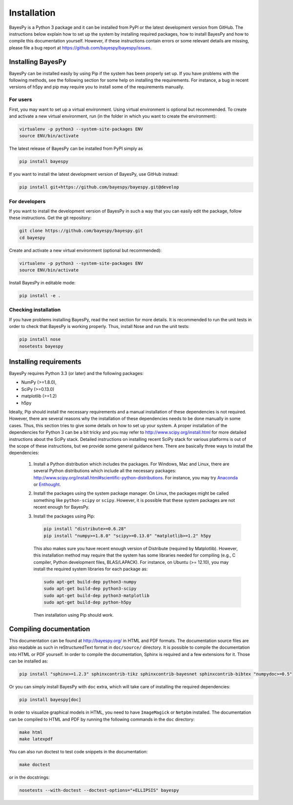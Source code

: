 ..
   Copyright (C) 2011-2012,2014 Jaakko Luttinen

   This file is licensed under the MIT License. See LICENSE for a text of the
   license.


Installation
============

BayesPy is a Python 3 package and it can be installed from PyPI or the latest
development version from GitHub.  The instructions below explain how to set up
the system by installing required packages, how to install BayesPy and how to
compile this documentation yourself.  However, if these instructions contain
errors or some relevant details are missing, please file a bug report at
https://github.com/bayespy/bayespy/issues.


Installing BayesPy
------------------

BayesPy can be installed easily by using Pip if the system has been properly set
up.  If you have problems with the following methods, see the following section
for some help on installing the requirements.  For instance, a bug in recent
versions of h5py and pip may require you to install some of the requirements
manually.

For users
+++++++++

First, you may want to set up a virtual environment.  Using virtual environment
is optional but recommended.  To create and activate a new virtual environment,
run (in the folder in which you want to create the environment):

.. code-block:: console

    virtualenv -p python3 --system-site-packages ENV
    source ENV/bin/activate

The latest release of BayesPy can be installed from PyPI simply as

.. code-block:: console
    
    pip install bayespy

If you want to install the latest development version of BayesPy, use GitHub
instead:

.. code-block:: console

    pip install git+https://github.com/bayespy/bayespy.git@develop

For developers
++++++++++++++

If you want to install the development version of BayesPy in such a way that you
can easily edit the package, follow these instructions.  Get the git repository:

.. code-block:: console

    git clone https://github.com/bayespy/bayespy.git
    cd bayespy

Create and activate a new virtual environment (optional but recommended):

.. code-block:: console

    virtualenv -p python3 --system-site-packages ENV
    source ENV/bin/activate

Install BayesPy in editable mode:

.. code-block:: console

    pip install -e .

Checking installation
+++++++++++++++++++++

If you have problems installing BayesPy, read the next section for more details.
It is recommended to run the unit tests in order to check that BayesPy is
working properly.  Thus, install Nose and run the unit tests:

.. code-block:: console

    pip install nose
    nosetests bayespy


Installing requirements
-----------------------

BayesPy requires Python 3.3 (or later) and the following packages:

* NumPy (>=1.8.0), 
* SciPy (>=0.13.0) 
* matplotlib (>=1.2)
* h5py

Ideally, Pip should install the necessary requirements and a manual installation
of these dependencies is not required.  However, there are several reasons why
the installation of these dependencies needs to be done manually in some cases.
Thus, this section tries to give some details on how to set up your system.  A
proper installation of the dependencies for Python 3 can be a bit tricky and you
may refer to http://www.scipy.org/install.html for more detailed instructions
about the SciPy stack.  Detailed instructions on installing recent SciPy stack
for various platforms is out of the scope of these instructions, but we provide
some general guidance here.  There are basically three ways to install the
dependencies:

  1. Install a Python distribution which includes the packages.  For Windows,
     Mac and Linux, there are several Python distributions which include all the
     necessary packages:
     http://www.scipy.org/install.html#scientific-python-distributions.  For
     instance, you may try `Anaconda <http://continuum.io/downloads>`_ or
     `Enthought <https://www.enthought.com/products/canopy/>`_.

  2. Install the packages using the system package manager.  On Linux, the
     packages might be called something like ``python-scipy`` or ``scipy``.
     However, it is possible that these system packages are not recent enough
     for BayesPy.

  3. Install the packages using Pip:

     .. code-block:: console

        pip install "distribute>=0.6.28"
        pip install "numpy>=1.8.0" "scipy>=0.13.0" "matplotlib>=1.2" h5py

     This also makes sure you have recent enough version of Distribute (required
     by Matplotlib).  However, this installation method may require that the
     system has some libraries needed for compiling (e.g., C compiler, Python
     development files, BLAS/LAPACK).  For instance, on Ubuntu (>= 12.10), you
     may install the required system libraries for each package as:

     .. code-block:: console

        sudo apt-get build-dep python3-numpy
        sudo apt-get build-dep python3-scipy    
        sudo apt-get build-dep python3-matplotlib
        sudo apt-get build-dep python-h5py

     Then installation using Pip should work.  


Compiling documentation
-----------------------

This documentation can be found at http://bayespy.org/ in HTML and PDF formats.
The documentation source files are also readable as such in reStructuredText
format in ``doc/source/`` directory.  It is possible to compile the
documentation into HTML or PDF yourself.  In order to compile the documentation,
Sphinx is required and a few extensions for it. Those can be installed as:

.. code-block:: console

    pip install "sphinx>=1.2.3" sphinxcontrib-tikz sphinxcontrib-bayesnet sphinxcontrib-bibtex "numpydoc>=0.5"

Or you can simply install BayesPy with ``doc`` extra, which will take care of
installing the required dependencies:

.. code-block:: console

    pip install bayespy[doc]

In order to visualize graphical models in HTML, you need to have ``ImageMagick``
or ``Netpbm`` installed.  The documentation can be compiled to HTML and PDF by
running the following commands in the ``doc`` directory:

.. code-block:: console

    make html
    make latexpdf

You can also run doctest to test code snippets in the documentation:

.. code-block:: console

    make doctest

or in the docstrings:

.. code-block:: console

    nosetests --with-doctest --doctest-options="+ELLIPSIS" bayespy
